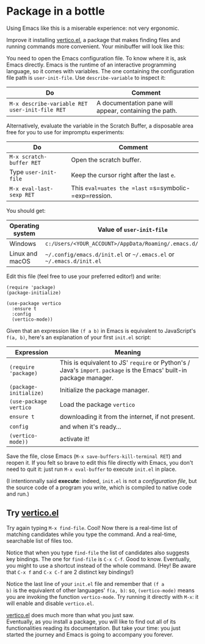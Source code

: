 * Package in a bottle

Using Emacs like this is a miserable experience: not very
ergonomic.

Improve it installing [[vertico][vertico.el]], a package that makes finding files
and running commands more convenient. Your minibuffer will look like this:

[[file:img/002/vertico.png]]


You need to open the Emacs configuration file. To know where it is,
ask Emacs directly. Emacs is the runtime of an interactive programming
language, so it comes with variables. The one containing the
configuration file path is =user-init-file=. Use =describe-variable=
to inspect it:

| Do                                             | Comment                                                |
|------------------------------------------------+--------------------------------------------------------|
| =M-x describe-variable RET user-init-file RET= | A documentation pane will appear, containing the path. |

Alternatively, evaluate the variable in the Scratch Buffer, a
disposable area free for you to use for impromptu experiments:

| Do                       | Comment                                               |
|--------------------------+-------------------------------------------------------|
| =M-x scratch-buffer RET= | Open the scratch buffer.                              |
| Type =user-init-file=    | Keep the cursor right after the last =e=.             |
| =M-x eval-last-sexp RET= | This =eval=uates the =last= =s=symbolic-=exp=ression. |

You should get:

| Operating system | Value of =user-init-file=                                            |
|------------------+----------------------------------------------------------------------|
| Windows          | =c:/Users/<YOUR_ACCOUNT>/AppData/Roaming/.emacs.d/init.el=           |
| Linux and macOS  | =~/.config/emacs.d/init.el= or =~/.emacs.el= or =~/.emacs.d/init.el= |


Edit this file (feel free to use your preferred editor!) and write:

#+begin_src elisp
(require 'package)
(package-initialize)

(use-package vertico
  :ensure t
  :config
  (vertico-mode))
#+end_src


Given that an expression like =(f a b)= in Emacs is equivalent to
JavaScript's =f(a, b)=, here's an explanation of your first =init.el=
script:

| Expression             | Meaning                                                                                                              |
|------------------------+----------------------------------------------------------------------------------------------------------------------|
| =(require 'package)=   | This is equivalent to JS' =require= or Python's / Java's =import=. =package= is the Emacs' built-in package manager. |
| =(package-initialize)= | Initialize the package manager.                                                                                      |
| =(use-package vertico= | Load the package =vertico=                                                                                           |
| =ensure t=           | downloading it from the internet, if not present.                                                                    |
| =config=             | and when it's ready...                                                                                               |
| =(vertico-mode))=    | activate it!                                                                                                         |


Save the file, close Emacs (=M-x save-buffers-kill-terminal RET=) and
reopen it. If you felt so brave to edit this file directly with Emacs,
you don't need to quit it: just run =M-x eval-buffer= to execute
=init.el= in place.

(I intentionnally said *execute*: indeed, =init.el= is not a
/configuration file/, but the source code of a program you write,
which is compiled to native code and run.)

** Try [[vertico][vertico.el]]
Try again typing =M-x find-file=. Cool! Now there is a real-time list
of matching candidates while you type the command. And a real-time,
searchable list of files too.

Notice that when you type =find-file= the list of candidates also
suggests key bindings. The one for =find-file= is =C-x C-f=. Good to
know. Eventually, you might to use a shortcut instead of the whole
command. (Hey! Be aware that =C-x f= and =C-x C-f= are 2 distinct key
bindings!)

Notice the last line of your =init.el= file and remember that =(f a
b)= is the equivalent of other languages' =f(a, b)=: so,
=(vertico-mode)= means you are invoking the function =vertico-mode=.
Try running it directly with =M-x=: it will enable and disable
=vertico.el=.

[[vertico][vertico.el]] does much more than what you just saw.\\
Eventually, as you install a package, you will like to find out all of
its functionalities reading its documentation. But take your time:
you just started the journey and Emacs is going to accompany you
forever.

#+LINK: vertico https://github.com/minad/vertico
